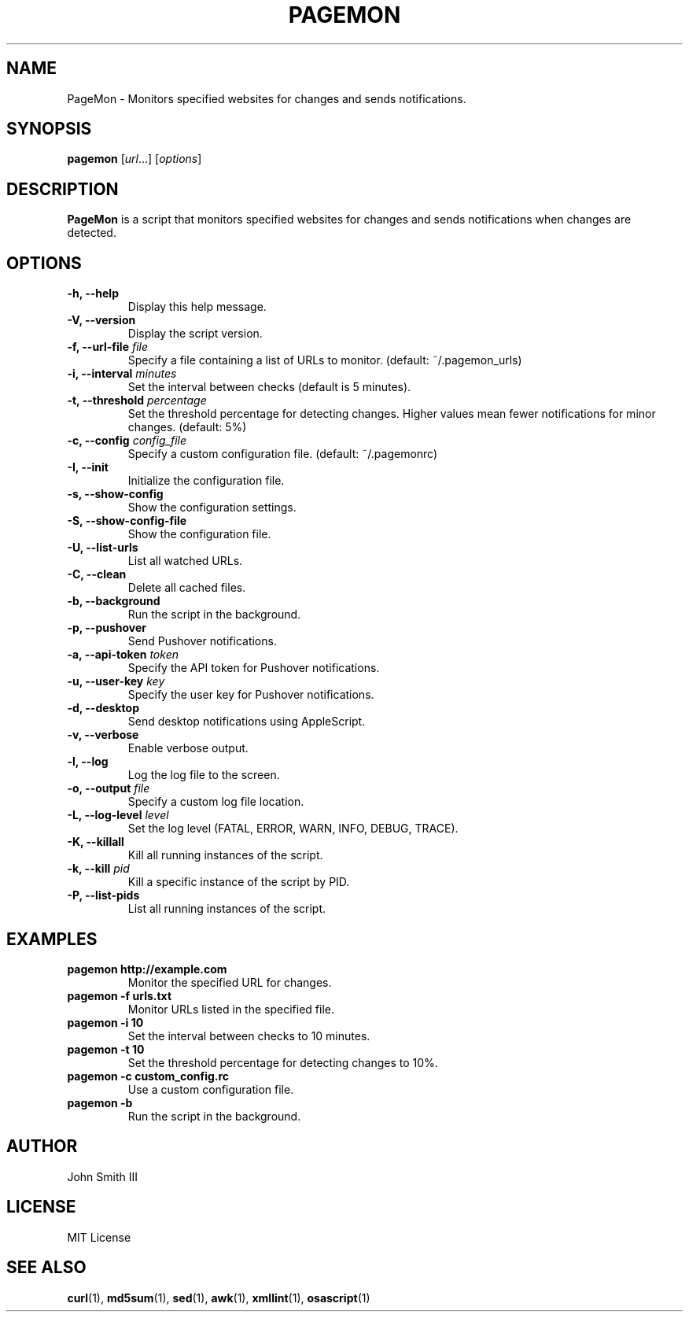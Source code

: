 .TH PAGEMON 1 "October 2024" "Version 1.0" "PageMon Manual"
.SH NAME
PageMon \- Monitors specified websites for changes and sends notifications.

.SH SYNOPSIS
.B pagemon
[\fIurl\fR...] [\fIoptions\fR]

.SH DESCRIPTION
.B PageMon
is a script that monitors specified websites for changes and sends notifications when changes are detected.

.SH OPTIONS
.TP
.B \-h, \--help
Display this help message.
.TP
.B \-V, \--version
Display the script version.
.TP
.B \-f, \--url-file \fIfile\fR
Specify a file containing a list of URLs to monitor. (default: ~/.pagemon_urls)
.TP
.B \-i, \--interval \fIminutes\fR
Set the interval between checks (default is 5 minutes).
.TP
.B \-t, \--threshold \fIpercentage\fR
Set the threshold percentage for detecting changes. Higher values mean fewer notifications for minor changes. (default: 5%)
.TP
.B \-c, \--config \fIconfig_file\fR
Specify a custom configuration file. (default: ~/.pagemonrc)
.TP
.B \-I, \--init
Initialize the configuration file.
.TP
.B \-s, \--show-config
Show the configuration settings.
.TP
.B \-S, \--show-config-file
Show the configuration file.
.TP
.B \-U, \--list-urls
List all watched URLs.
.TP
.B \-C, \--clean
Delete all cached files.
.TP
.B \-b, \--background
Run the script in the background.
.TP
.B \-p, \--pushover
Send Pushover notifications.
.TP
.B \-a, \--api-token \fItoken\fR
Specify the API token for Pushover notifications.
.TP
.B \-u, \--user-key \fIkey\fR
Specify the user key for Pushover notifications.
.TP
.B \-d, \--desktop
Send desktop notifications using AppleScript.
.TP
.B \-v, \--verbose
Enable verbose output.
.TP
.B \-l, \--log
Log the log file to the screen.
.TP
.B \-o, \--output \fIfile\fR
Specify a custom log file location.
.TP
.B \-L, \--log-level \fIlevel\fR
Set the log level (FATAL, ERROR, WARN, INFO, DEBUG, TRACE).
.TP
.B \-K, \--killall
Kill all running instances of the script.
.TP
.B \-k, \--kill \fIpid\fR
Kill a specific instance of the script by PID.
.TP
.B \-P, \--list-pids
List all running instances of the script.

.SH EXAMPLES
.TP
.B pagemon http://example.com
Monitor the specified URL for changes.
.TP
.B pagemon \-f urls.txt
Monitor URLs listed in the specified file.
.TP
.B pagemon \-i 10
Set the interval between checks to 10 minutes.
.TP
.B pagemon \-t 10
Set the threshold percentage for detecting changes to 10%.
.TP
.B pagemon \-c custom_config.rc
Use a custom configuration file.
.TP
.B pagemon \-b
Run the script in the background.

.SH AUTHOR
John Smith III

.SH LICENSE
MIT License

.SH SEE ALSO
.BR curl (1),
.BR md5sum (1),
.BR sed (1),
.BR awk (1),
.BR xmllint (1),
.BR osascript (1)
